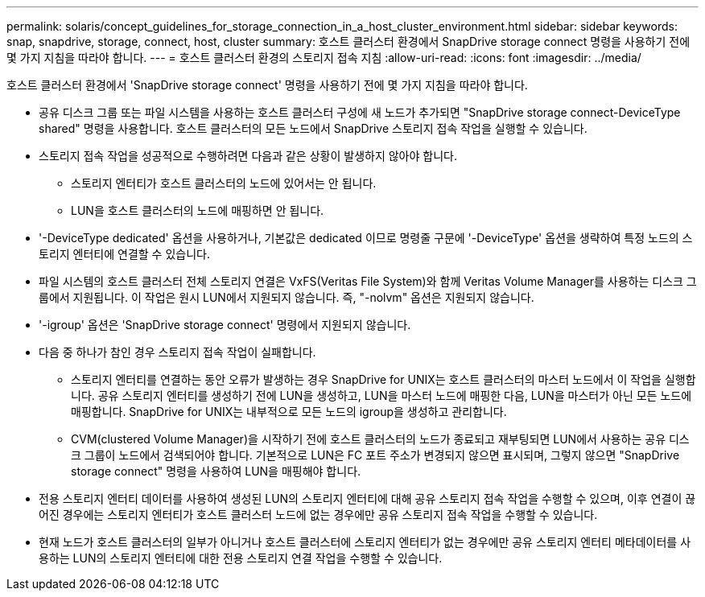 ---
permalink: solaris/concept_guidelines_for_storage_connection_in_a_host_cluster_environment.html 
sidebar: sidebar 
keywords: snap, snapdrive, storage, connect, host, cluster 
summary: 호스트 클러스터 환경에서 SnapDrive storage connect 명령을 사용하기 전에 몇 가지 지침을 따라야 합니다. 
---
= 호스트 클러스터 환경의 스토리지 접속 지침
:allow-uri-read: 
:icons: font
:imagesdir: ../media/


[role="lead"]
호스트 클러스터 환경에서 'SnapDrive storage connect' 명령을 사용하기 전에 몇 가지 지침을 따라야 합니다.

* 공유 디스크 그룹 또는 파일 시스템을 사용하는 호스트 클러스터 구성에 새 노드가 추가되면 "SnapDrive storage connect-DeviceType shared" 명령을 사용합니다. 호스트 클러스터의 모든 노드에서 SnapDrive 스토리지 접속 작업을 실행할 수 있습니다.
* 스토리지 접속 작업을 성공적으로 수행하려면 다음과 같은 상황이 발생하지 않아야 합니다.
+
** 스토리지 엔터티가 호스트 클러스터의 노드에 있어서는 안 됩니다.
** LUN을 호스트 클러스터의 노드에 매핑하면 안 됩니다.


* '-DeviceType dedicated' 옵션을 사용하거나, 기본값은 dedicated 이므로 명령줄 구문에 '-DeviceType' 옵션을 생략하여 특정 노드의 스토리지 엔터티에 연결할 수 있습니다.
* 파일 시스템의 호스트 클러스터 전체 스토리지 연결은 VxFS(Veritas File System)와 함께 Veritas Volume Manager를 사용하는 디스크 그룹에서 지원됩니다. 이 작업은 원시 LUN에서 지원되지 않습니다. 즉, "-nolvm" 옵션은 지원되지 않습니다.
* '-igroup' 옵션은 'SnapDrive storage connect' 명령에서 지원되지 않습니다.
* 다음 중 하나가 참인 경우 스토리지 접속 작업이 실패합니다.
+
** 스토리지 엔터티를 연결하는 동안 오류가 발생하는 경우 SnapDrive for UNIX는 호스트 클러스터의 마스터 노드에서 이 작업을 실행합니다. 공유 스토리지 엔터티를 생성하기 전에 LUN을 생성하고, LUN을 마스터 노드에 매핑한 다음, LUN을 마스터가 아닌 모든 노드에 매핑합니다. SnapDrive for UNIX는 내부적으로 모든 노드의 igroup을 생성하고 관리합니다.
** CVM(clustered Volume Manager)을 시작하기 전에 호스트 클러스터의 노드가 종료되고 재부팅되면 LUN에서 사용하는 공유 디스크 그룹이 노드에서 검색되어야 합니다. 기본적으로 LUN은 FC 포트 주소가 변경되지 않으면 표시되며, 그렇지 않으면 "SnapDrive storage connect" 명령을 사용하여 LUN을 매핑해야 합니다.


* 전용 스토리지 엔터티 데이터를 사용하여 생성된 LUN의 스토리지 엔터티에 대해 공유 스토리지 접속 작업을 수행할 수 있으며, 이후 연결이 끊어진 경우에는 스토리지 엔터티가 호스트 클러스터 노드에 없는 경우에만 공유 스토리지 접속 작업을 수행할 수 있습니다.
* 현재 노드가 호스트 클러스터의 일부가 아니거나 호스트 클러스터에 스토리지 엔터티가 없는 경우에만 공유 스토리지 엔터티 메타데이터를 사용하는 LUN의 스토리지 엔터티에 대한 전용 스토리지 연결 작업을 수행할 수 있습니다.

